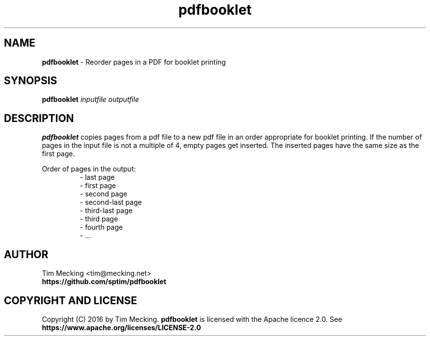 .TH pdfbooklet 1 "December 2016" "PDF Booklet"
.SH NAME
.B pdfbooklet
\- Reorder pages in a PDF for booklet printing
.SH SYNOPSIS
.B pdfbooklet
.IR inputfile
.IR outputfile
.SH DESCRIPTION
.B pdfbooklet
copies pages from a pdf file to a new pdf file in an order appropriate for booklet printing.
If the number of pages in the input file is not a multiple of 4, empty pages get inserted.
The inserted pages have the same size as the first page.
.PP
.nf
Order of pages in the output:
.RS
\- last page
\- first page
\- second page
\- second-last page
\- third-last page
\- third page
\- fourth page
\- ...
.RE
.ff
.SH AUTHOR
.nf
Tim Mecking <tim@mecking.net>
.B https://github.com/sptim/pdfbooklet
.ff
.SH COPYRIGHT AND LICENSE
Copyright (C) 2016 by Tim Mecking.
.B pdfbooklet
is licensed with the Apache licence 2.0. See
.B https://www.apache.org/licenses/LICENSE-2.0
